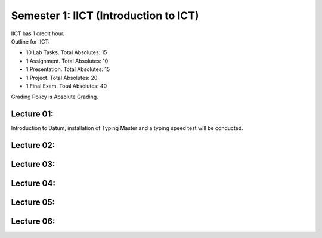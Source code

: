 .. _s1-ict-intro:

Semester 1: IICT (Introduction to ICT)
======================================

| IICT has 1 credit hour. 

| Outline for IICT:

*    10 Lab Tasks. Total Absolutes: 15
*    1 Assignment. Total Absolutes: 10
*    1 Presentation. Total Absolutes: 15
*    1 Project. Total Absolutes: 20
*    1 Final Exam. Total Absolutes: 40


| Grading Policy is Absolute Grading.

.. _s1-ict-l01:

Lecture 01:
-----------
Introduction to Datum, installation of Typing Master and a typing speed test will be conducted.

.. _s1-ict-l02:

Lecture 02:
-----------

.. _s1-ict-l03:

Lecture 03:
-----------

.. _s1-iict-l04:

Lecture 04:
-----------

.. _s1-ict-l05:

Lecture 05:
-----------

.. _s1-ict-l06:

Lecture 06:
-----------
